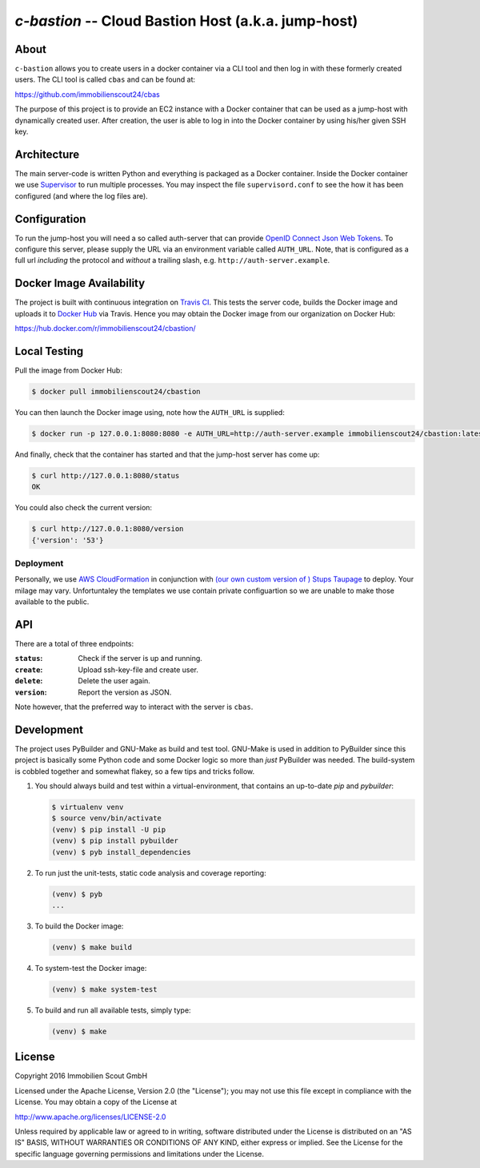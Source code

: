====================================================
`c-bastion` -- Cloud Bastion Host (a.k.a. jump-host)
====================================================

About
=====

``c-bastion`` allows you to create users in a docker container via a CLI tool
and then log in with these formerly created users. The CLI tool is called
``cbas`` and can be found at:

https://github.com/immobilienscout24/cbas

The purpose of this project is to provide an EC2 instance with a Docker
container that can be used as a jump-host with dynamically created user. After
creation, the user is able to log in into the Docker container by using his/her
given SSH key.


Architecture
============

The main server-code is written Python and everything is packaged as a Docker
container. Inside the Docker container we use
`Supervisor <http://supervisord.org/>`_ to run multiple processes. You may
inspect the file ``supervisord.conf`` to see the how it has been configured
(and where the log files are).

Configuration
=============

To run the jump-host you will need a so called auth-server that can provide
`OpenID Connect <http://openid.net/connect/>`_
`Json Web Tokens <http://jwt.io/>`_. To configure this server, please supply
the URL via an environment variable called ``AUTH_URL``. Note, that is
configured as a full url *including* the protocol and *without* a trailing
slash, e.g. ``http://auth-server.example``.

Docker Image Availability
=========================

The project is built with continuous integration on `Travis CI
<https://travis-ci.org/>`_.  This tests the server code, builds the Docker
image and uploads it to `Docker Hub <https://hub.docker.com/>`_ via Travis.
Hence you may obtain the Docker image from our organization on Docker Hub:

https://hub.docker.com/r/immobilienscout24/cbastion/

Local Testing
=============

Pull the image from Docker Hub:

.. code-block::

    $ docker pull immobilienscout24/cbastion

You can then launch the Docker image using, note how the ``AUTH_URL`` is
supplied:

.. code-block::

    $ docker run -p 127.0.0.1:8080:8080 -e AUTH_URL=http://auth-server.example immobilienscout24/cbastion:latest

And finally, check that the container has started and that the jump-host server
has come up:

.. code-block::

   $ curl http://127.0.0.1:8080/status
   OK

You could also check the current version:

.. code-block::

   $ curl http://127.0.0.1:8080/version
   {'version': '53'}

Deployment
----------

Personally, we use `AWS CloudFormation
<https://aws.amazon.com/de/cloudformation/>`_ in conjunction with `(our own
custom version of ) Stups Taupage
<http://stups.readthedocs.org/en/latest/components/taupage.html>`_ to deploy.
Your milage may vary. Unfortuntaley the templates we use contain private
configuartion so we are unable to make those available to the public.

API
===

There are a total of three endpoints:

:``status``: Check if the server is up and running.
:``create``: Upload ssh-key-file and create user.
:``delete``: Delete the user again.
:``version``: Report the version as JSON.

Note however, that the preferred way to interact with the server is ``cbas``.

Development
===========

The project uses PyBuilder and GNU-Make as build and test tool. GNU-Make is
used in addition to PyBuilder since this project is basically some Python code
and some Docker logic so more than *just* PyBuilder was needed. The
build-system is cobbled together and somewhat flakey, so a few tips and tricks
follow.

#. You should always build and test within a virtual-environment, that contains
   an up-to-date `pip` and `pybuilder`:

   .. code-block::

       $ virtualenv venv
       $ source venv/bin/activate
       (venv) $ pip install -U pip
       (venv) $ pip install pybuilder
       (venv) $ pyb install_dependencies

#. To run just the unit-tests, static code analysis and coverage reporting:

   .. code-block::

       (venv) $ pyb
       ...

#. To build the Docker image:

   .. code-block::

       (venv) $ make build

#. To system-test the Docker image:

   .. code-block::

       (venv) $ make system-test

#. To build and run all available tests, simply type:

   .. code-block::

       (venv) $ make

License
=======

Copyright 2016 Immobilien Scout GmbH

Licensed under the Apache License, Version 2.0 (the "License"); you may not use
this file except in compliance with the License. You may obtain a copy of the
License at

http://www.apache.org/licenses/LICENSE-2.0

Unless required by applicable law or agreed to in writing, software distributed
under the License is distributed on an "AS IS" BASIS, WITHOUT WARRANTIES OR
CONDITIONS OF ANY KIND, either express or implied. See the License for the
specific language governing permissions and limitations under the License.
